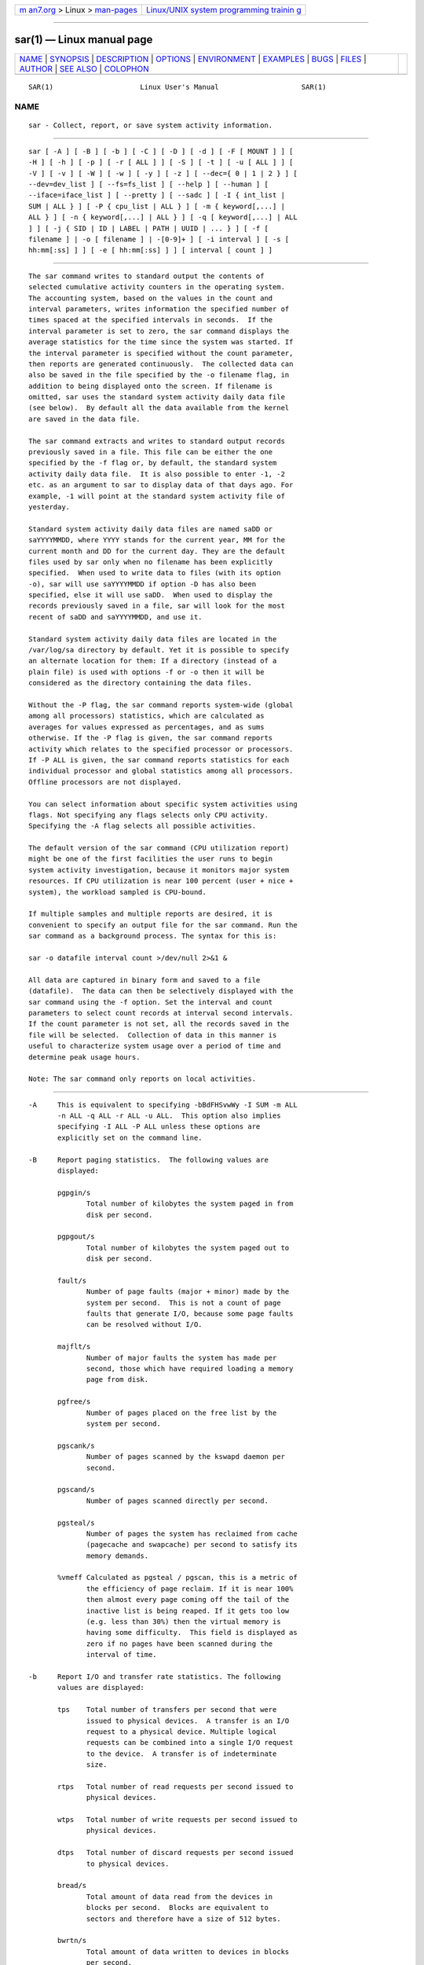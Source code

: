 .. container:: page-top

.. container:: nav-bar

   +----------------------------------+----------------------------------+
   | `m                               | `Linux/UNIX system programming   |
   | an7.org <../../../index.html>`__ | trainin                          |
   | > Linux >                        | g <http://man7.org/training/>`__ |
   | `man-pages <../index.html>`__    |                                  |
   +----------------------------------+----------------------------------+

--------------

sar(1) — Linux manual page
==========================

+-----------------------------------+-----------------------------------+
| `NAME <#NAME>`__ \|               |                                   |
| `SYNOPSIS <#SYNOPSIS>`__ \|       |                                   |
| `DESCRIPTION <#DESCRIPTION>`__ \| |                                   |
| `OPTIONS <#OPTIONS>`__ \|         |                                   |
| `ENVIRONMENT <#ENVIRONMENT>`__ \| |                                   |
| `EXAMPLES <#EXAMPLES>`__ \|       |                                   |
| `BUGS <#BUGS>`__ \|               |                                   |
| `FILES <#FILES>`__ \|             |                                   |
| `AUTHOR <#AUTHOR>`__ \|           |                                   |
| `SEE ALSO <#SEE_ALSO>`__ \|       |                                   |
| `COLOPHON <#COLOPHON>`__          |                                   |
+-----------------------------------+-----------------------------------+
| .. container:: man-search-box     |                                   |
+-----------------------------------+-----------------------------------+

::

   SAR(1)                     Linux User's Manual                    SAR(1)

NAME
-------------------------------------------------

::

          sar - Collect, report, or save system activity information.


---------------------------------------------------------

::

          sar [ -A ] [ -B ] [ -b ] [ -C ] [ -D ] [ -d ] [ -F [ MOUNT ] ] [
          -H ] [ -h ] [ -p ] [ -r [ ALL ] ] [ -S ] [ -t ] [ -u [ ALL ] ] [
          -V ] [ -v ] [ -W ] [ -w ] [ -y ] [ -z ] [ --dec={ 0 | 1 | 2 } ] [
          --dev=dev_list ] [ --fs=fs_list ] [ --help ] [ --human ] [
          --iface=iface_list ] [ --pretty ] [ --sadc ] [ -I { int_list |
          SUM | ALL } ] [ -P { cpu_list | ALL } ] [ -m { keyword[,...] |
          ALL } ] [ -n { keyword[,...] | ALL } ] [ -q [ keyword[,...] | ALL
          ] ] [ -j { SID | ID | LABEL | PATH | UUID | ... } ] [ -f [
          filename ] | -o [ filename ] | -[0-9]+ ] [ -i interval ] [ -s [
          hh:mm[:ss] ] ] [ -e [ hh:mm[:ss] ] ] [ interval [ count ] ]


---------------------------------------------------------------

::

          The sar command writes to standard output the contents of
          selected cumulative activity counters in the operating system.
          The accounting system, based on the values in the count and
          interval parameters, writes information the specified number of
          times spaced at the specified intervals in seconds.  If the
          interval parameter is set to zero, the sar command displays the
          average statistics for the time since the system was started. If
          the interval parameter is specified without the count parameter,
          then reports are generated continuously.  The collected data can
          also be saved in the file specified by the -o filename flag, in
          addition to being displayed onto the screen. If filename is
          omitted, sar uses the standard system activity daily data file
          (see below).  By default all the data available from the kernel
          are saved in the data file.

          The sar command extracts and writes to standard output records
          previously saved in a file. This file can be either the one
          specified by the -f flag or, by default, the standard system
          activity daily data file.  It is also possible to enter -1, -2
          etc. as an argument to sar to display data of that days ago. For
          example, -1 will point at the standard system activity file of
          yesterday.

          Standard system activity daily data files are named saDD or
          saYYYYMMDD, where YYYY stands for the current year, MM for the
          current month and DD for the current day. They are the default
          files used by sar only when no filename has been explicitly
          specified.  When used to write data to files (with its option
          -o), sar will use saYYYYMMDD if option -D has also been
          specified, else it will use saDD.  When used to display the
          records previously saved in a file, sar will look for the most
          recent of saDD and saYYYYMMDD, and use it.

          Standard system activity daily data files are located in the
          /var/log/sa directory by default. Yet it is possible to specify
          an alternate location for them: If a directory (instead of a
          plain file) is used with options -f or -o then it will be
          considered as the directory containing the data files.

          Without the -P flag, the sar command reports system-wide (global
          among all processors) statistics, which are calculated as
          averages for values expressed as percentages, and as sums
          otherwise. If the -P flag is given, the sar command reports
          activity which relates to the specified processor or processors.
          If -P ALL is given, the sar command reports statistics for each
          individual processor and global statistics among all processors.
          Offline processors are not displayed.

          You can select information about specific system activities using
          flags. Not specifying any flags selects only CPU activity.
          Specifying the -A flag selects all possible activities.

          The default version of the sar command (CPU utilization report)
          might be one of the first facilities the user runs to begin
          system activity investigation, because it monitors major system
          resources. If CPU utilization is near 100 percent (user + nice +
          system), the workload sampled is CPU-bound.

          If multiple samples and multiple reports are desired, it is
          convenient to specify an output file for the sar command. Run the
          sar command as a background process. The syntax for this is:

          sar -o datafile interval count >/dev/null 2>&1 &

          All data are captured in binary form and saved to a file
          (datafile).  The data can then be selectively displayed with the
          sar command using the -f option. Set the interval and count
          parameters to select count records at interval second intervals.
          If the count parameter is not set, all the records saved in the
          file will be selected.  Collection of data in this manner is
          useful to characterize system usage over a period of time and
          determine peak usage hours.

          Note: The sar command only reports on local activities.


-------------------------------------------------------

::

          -A     This is equivalent to specifying -bBdFHSvwWy -I SUM -m ALL
                 -n ALL -q ALL -r ALL -u ALL.  This option also implies
                 specifying -I ALL -P ALL unless these options are
                 explicitly set on the command line.

          -B     Report paging statistics.  The following values are
                 displayed:

                 pgpgin/s
                        Total number of kilobytes the system paged in from
                        disk per second.

                 pgpgout/s
                        Total number of kilobytes the system paged out to
                        disk per second.

                 fault/s
                        Number of page faults (major + minor) made by the
                        system per second.  This is not a count of page
                        faults that generate I/O, because some page faults
                        can be resolved without I/O.

                 majflt/s
                        Number of major faults the system has made per
                        second, those which have required loading a memory
                        page from disk.

                 pgfree/s
                        Number of pages placed on the free list by the
                        system per second.

                 pgscank/s
                        Number of pages scanned by the kswapd daemon per
                        second.

                 pgscand/s
                        Number of pages scanned directly per second.

                 pgsteal/s
                        Number of pages the system has reclaimed from cache
                        (pagecache and swapcache) per second to satisfy its
                        memory demands.

                 %vmeff Calculated as pgsteal / pgscan, this is a metric of
                        the efficiency of page reclaim. If it is near 100%
                        then almost every page coming off the tail of the
                        inactive list is being reaped. If it gets too low
                        (e.g. less than 30%) then the virtual memory is
                        having some difficulty.  This field is displayed as
                        zero if no pages have been scanned during the
                        interval of time.

          -b     Report I/O and transfer rate statistics. The following
                 values are displayed:

                 tps    Total number of transfers per second that were
                        issued to physical devices.  A transfer is an I/O
                        request to a physical device. Multiple logical
                        requests can be combined into a single I/O request
                        to the device.  A transfer is of indeterminate
                        size.

                 rtps   Total number of read requests per second issued to
                        physical devices.

                 wtps   Total number of write requests per second issued to
                        physical devices.

                 dtps   Total number of discard requests per second issued
                        to physical devices.

                 bread/s
                        Total amount of data read from the devices in
                        blocks per second.  Blocks are equivalent to
                        sectors and therefore have a size of 512 bytes.

                 bwrtn/s
                        Total amount of data written to devices in blocks
                        per second.

                 bdscd/s
                        Total amount of data discarded for devices in
                        blocks per second.

          -C     When reading data from a file, tell sar to display
                 comments that have been inserted by sadc.

          -D     Use saYYYYMMDD instead of saDD as the standard system
                 activity daily data file name. This option works only when
                 used in conjunction with option -o to save data to file.

          -d     Report activity for each block device.  When data are
                 displayed, the device name is displayed as it (should)
                 appear in /dev.  sar uses data in /sys to determine the
                 device name based on its major and minor numbers.  If this
                 name resolution fails, sar will use name mapping
                 controlled by /etc/sysconfig/sysstat.ioconf file.
                 Persistent device names can also be printed if option -j
                 is used (see below). Statistics for all devices are
                 displayed unless a restricted list is specified using
                 option --dev= (see corresponding option entry).  Note that
                 disk activity depends on sadc's options -S DISK and -S
                 XDISK to be collected. The following values are displayed:

                 tps    Total number of transfers per second that were
                        issued to physical devices.  A transfer is an I/O
                        request to a physical device. Multiple logical
                        requests can be combined into a single I/O request
                        to the device.  A transfer is of indeterminate
                        size.

                 rkB/s  Number of kilobytes read from the device per
                        second.

                 wkB/s  Number of kilobytes written to the device per
                        second.

                 dkB/s  Number of kilobytes discarded for the device per
                        second.

                 areq-sz
                        The average size (in kilobytes) of the I/O requests
                        that were issued to the device.
                        Note: In previous versions, this field was known as
                        avgrq-sz and was expressed in sectors.

                 aqu-sz The average queue length of the requests that were
                        issued to the device.
                        Note: In previous versions, this field was known as
                        avgqu-sz.

                 await  The average time (in milliseconds) for I/O requests
                        issued to the device to be served. This includes
                        the time spent by the requests in queue and the
                        time spent servicing them.

                 %util  Percentage of elapsed time during which I/O
                        requests were issued to the device (bandwidth
                        utilization for the device). Device saturation
                        occurs when this value is close to 100% for devices
                        serving requests serially. But for devices serving
                        requests in parallel, such as RAID arrays and
                        modern SSDs, this number does not reflect their
                        performance limits.

          --dec={ 0 | 1 | 2 }
                 Specify the number of decimal places to use (0 to 2,
                 default value is 2).

          --dev=dev_list
                 Specify the block devices for which statistics are to be
                 displayed by sar.  dev_list is a list of comma-separated
                 device names.

          -e [ hh:mm[:ss] ]
                 Set the ending time of the report. The default ending time
                 is 18:00:00. Hours must be given in 24-hour format.  This
                 option can be used when data are read from or written to a
                 file (options -f or -o).

          -F [ MOUNT ]
                 Display statistics for currently mounted filesystems.
                 Pseudo-filesystems are ignored. At the end of the report,
                 sar will display a summary of all those filesystems. Use
                 of the MOUNT parameter keyword indicates that mountpoint
                 will be reported instead of filesystem device. Statistics
                 for all filesystems are displayed unless a restricted list
                 is specified using option --fs= (see corresponding option
                 entry).  Note that filesystems statistics depend on sadc's
                 option -S XDISK to be collected.

                 The following values are displayed:

                 MBfsfree
                        Total amount of free space in megabytes (including
                        space available only to privileged user).

                 MBfsused
                        Total amount of space used in megabytes.

                 %fsused
                        Percentage of filesystem space used, as seen by a
                        privileged user.

                 %ufsused
                        Percentage of filesystem space used, as seen by an
                        unprivileged user.

                 Ifree  Total number of free file nodes in filesystem.

                 Iused  Total number of file nodes used in filesystem.

                 %Iused Percentage of file nodes used in filesystem.

          -f [ filename ]
                 Extract records from filename (created by the -o filename
                 flag). The default value of the filename parameter is the
                 current standard system activity daily data file. If
                 filename is a directory instead of a plain file then it is
                 considered as the directory where the standard system
                 activity daily data files are located. Option -f is
                 exclusive of option -o.

          --fs=fs_list
                 Specify the filesystems for which statistics are to be
                 displayed by sar.  fs_list is a list of comma-separated
                 filesystem names or mountpoints.

          -H     Report hugepages utilization statistics.  The following
                 values are displayed:

                 kbhugfree
                        Amount of hugepages memory in kilobytes that is not
                        yet allocated.

                 kbhugused
                        Amount of hugepages memory in kilobytes that has
                        been allocated.

                 %hugused
                        Percentage of total hugepages memory that has been
                        allocated.

                 kbhugrsvd
                        Amount of reserved hugepages memory in kilobytes.

                 kbhugsurp
                        Amount of surplus hugepages memory in kilobytes.

          -h     This option is equivalent to specifying --pretty --human.

          --help Display a short help message then exit.

          --human
                 Print sizes in human readable format (e.g. 1.0k, 1.2M,
                 etc.)  The units displayed with this option supersede any
                 other default units (e.g.  kilobytes, sectors...)
                 associated with the metrics.

          -I { int_list | SUM | ALL }
                 Report statistics for interrupts.  int_list is a list of
                 comma-separated values or range of values (e.g.,
                 0-16,35,400-). The SUM keyword indicates that the total
                 number of interrupts received per second is to be
                 displayed. The ALL keyword indicates that statistics from
                 all interrupts, including potential APIC interrupt
                 sources, are to be reported.  Note that interrupt
                 statistics depend on sadc's option -S INT to be collected.

          -i interval
                 Select data records at seconds as close as possible to the
                 number specified by the interval parameter.

          --iface=iface_list
                 Specify the network interfaces for which statistics are to
                 be displayed by sar.  iface_list is a list of comma-
                 separated interface names.

          -j { SID | ID | LABEL | PATH | UUID | ... }
                 Display persistent device names. Use this option in
                 conjunction with option -d. Keywords ID, LABEL, etc.
                 specify the type of the persistent name. These keywords
                 are not limited, only prerequisite is that directory with
                 required persistent names is present in /dev/disk.
                 Keyword SID tries to get a stable identifier to use as the
                 device name. A stable identifier won't change across
                 reboots for the same physical device. If it exists, this
                 identifier is normally the WWN (World Wide Name) of the
                 device, as read from the /dev/disk/by-id directory.

          -m { keyword[,...] | ALL }
                 Report power management statistics.  Note that these
                 statistics depend on sadc's option -S POWER to be
                 collected.

                 Possible keywords are CPU, FAN, FREQ, IN, TEMP and USB.

                 With the CPU keyword, statistics about CPU are reported.
                 The following value is displayed:

                 MHz    Instantaneous CPU clock frequency in MHz.

                 With the FAN keyword, statistics about fans speed are
                 reported.  The following values are displayed:

                 rpm    Fan speed expressed in revolutions per minute.

                 drpm   This field is calculated as the difference between
                        current fan speed (rpm) and its low limit
                        (fan_min).

                 DEVICE Sensor device name.

                 With the FREQ keyword, statistics about CPU clock
                 frequency are reported.  The following value is displayed:

                 wghMHz Weighted average CPU clock frequency in MHz.  Note
                        that the cpufreq-stats driver must be compiled in
                        the kernel for this option to work.

                 With the IN keyword, statistics about voltage inputs are
                 reported.  The following values are displayed:

                 inV    Voltage input expressed in Volts.

                 %in    Relative input value. A value of 100% means that
                        voltage input has reached its high limit (in_max)
                        whereas a value of 0% means that it has reached its
                        low limit (in_min).

                 DEVICE Sensor device name.

                 With the TEMP keyword, statistics about devices
                 temperature are reported.  The following values are
                 displayed:

                 degC   Device temperature expressed in degrees Celsius.

                 %temp  Relative device temperature. A value of 100% means
                        that temperature has reached its high limit
                        (temp_max).

                 DEVICE Sensor device name.

                 With the USB keyword, the sar command takes a snapshot of
                 all the USB devices currently plugged into the system. At
                 the end of the report, sar will display a summary of all
                 those USB devices.  The following values are displayed:

                 BUS    Root hub number of the USB device.

                 idvendor
                        Vendor ID number (assigned by USB organization).

                 idprod Product ID number (assigned by Manufacturer).

                 maxpower
                        Maximum power consumption of the device (expressed
                        in mA).

                 manufact
                        Manufacturer name.

                 product
                        Product name.

                 The ALL keyword is equivalent to specifying all the
                 keywords above and therefore all the power management
                 statistics are reported.

          -n { keyword[,...] | ALL }
                 Report network statistics.

                 Possible keywords are DEV, EDEV, FC, ICMP, EICMP, ICMP6,
                 EICMP6, IP, EIP, IP6, EIP6, NFS, NFSD, SOCK, SOCK6, SOFT,
                 TCP, ETCP, UDP and UDP6.

                 With the DEV keyword, statistics from the network devices
                 are reported.  Statistics for all network interfaces are
                 displayed unless a restricted list is specified using
                 option --iface= (see corresponding option entry).  The
                 following values are displayed:

                 IFACE  Name of the network interface for which statistics
                        are reported.

                 rxpck/s
                        Total number of packets received per second.

                 txpck/s
                        Total number of packets transmitted per second.

                 rxkB/s Total number of kilobytes received per second.

                 txkB/s Total number of kilobytes transmitted per second.

                 rxcmp/s
                        Number of compressed packets received per second
                        (for cslip etc.).

                 txcmp/s
                        Number of compressed packets transmitted per
                        second.

                 rxmcst/s
                        Number of multicast packets received per second.

                 %ifutil
                        Utilization percentage of the network interface.
                        For half-duplex interfaces, utilization is
                        calculated using the sum of rxkB/s and txkB/s as a
                        percentage of the interface speed. For full-duplex,
                        this is the greater of rxkB/S or txkB/s.

                 With the EDEV keyword, statistics on failures (errors)
                 from the network devices are reported.  Statistics for all
                 network interfaces are displayed unless a restricted list
                 is specified using option --iface= (see corresponding
                 option entry).  The following values are displayed:

                 IFACE  Name of the network interface for which statistics
                        are reported.

                 rxerr/s
                        Total number of bad packets received per second.

                 txerr/s
                        Total number of errors that happened per second
                        while transmitting packets.

                 coll/s Number of collisions that happened per second while
                        transmitting packets.

                 rxdrop/s
                        Number of received packets dropped per second
                        because of a lack of space in linux buffers.

                 txdrop/s
                        Number of transmitted packets dropped per second
                        because of a lack of space in linux buffers.

                 txcarr/s
                        Number of carrier-errors that happened per second
                        while transmitting packets.

                 rxfram/s
                        Number of frame alignment errors that happened per
                        second on received packets.

                 rxfifo/s
                        Number of FIFO overrun errors that happened per
                        second on received packets.

                 txfifo/s
                        Number of FIFO overrun errors that happened per
                        second on transmitted packets.

                 With the FC keyword, statistics about fibre channel
                 traffic are reported.  Note that fibre channel statistics
                 depend on sadc's option -S DISK to be collected.  The
                 following values are displayed:

                 FCHOST Name of the fibre channel host bus adapter (HBA)
                        interface for which statistics are reported.

                 fch_rxf/s
                        The total number of frames received per second.

                 fch_txf/s
                        The total number of frames transmitted per second.

                 fch_rxw/s
                        The total number of transmission words received per
                        second.

                 fch_txw/s
                        The total number of transmission words transmitted
                        per second.

                 With the ICMP keyword, statistics about ICMPv4 network
                 traffic are reported.  Note that ICMPv4 statistics depend
                 on sadc's option -S SNMP to be collected.  The following
                 values are displayed (formal SNMP names between square
                 brackets):

                 imsg/s The total number of ICMP messages which the entity
                        received per second [icmpInMsgs].  Note that this
                        counter includes all those counted by ierr/s.

                 omsg/s The total number of ICMP messages which this entity
                        attempted to send per second [icmpOutMsgs].  Note
                        that this counter includes all those counted by
                        oerr/s.

                 iech/s The number of ICMP Echo (request) messages received
                        per second [icmpInEchos].

                 iechr/s
                        The number of ICMP Echo Reply messages received per
                        second [icmpInEchoReps].

                 oech/s The number of ICMP Echo (request) messages sent per
                        second [icmpOutEchos].

                 oechr/s
                        The number of ICMP Echo Reply messages sent per
                        second [icmpOutEchoReps].

                 itm/s  The number of ICMP Timestamp (request) messages
                        received per second [icmpInTimestamps].

                 itmr/s The number of ICMP Timestamp Reply messages
                        received per second [icmpInTimestampReps].

                 otm/s  The number of ICMP Timestamp (request) messages
                        sent per second [icmpOutTimestamps].

                 otmr/s The number of ICMP Timestamp Reply messages sent
                        per second [icmpOutTimestampReps].

                 iadrmk/s
                        The number of ICMP Address Mask Request messages
                        received per second [icmpInAddrMasks].

                 iadrmkr/s
                        The number of ICMP Address Mask Reply messages
                        received per second [icmpInAddrMaskReps].

                 oadrmk/s
                        The number of ICMP Address Mask Request messages
                        sent per second [icmpOutAddrMasks].

                 oadrmkr/s
                        The number of ICMP Address Mask Reply messages sent
                        per second [icmpOutAddrMaskReps].

                 With the EICMP keyword, statistics about ICMPv4 error
                 messages are reported.  Note that ICMPv4 statistics depend
                 on sadc's option -S SNMP to be collected.  The following
                 values are displayed (formal SNMP names between square
                 brackets):

                 ierr/s The number of ICMP messages per second which the
                        entity received but determined as having ICMP-
                        specific errors (bad ICMP checksums, bad length,
                        etc.) [icmpInErrors].

                 oerr/s The number of ICMP messages per second which this
                        entity did not send due to problems discovered
                        within ICMP such as a lack of buffers
                        [icmpOutErrors].

                 idstunr/s
                        The number of ICMP Destination Unreachable messages
                        received per second [icmpInDestUnreachs].

                 odstunr/s
                        The number of ICMP Destination Unreachable messages
                        sent per second [icmpOutDestUnreachs].

                 itmex/s
                        The number of ICMP Time Exceeded messages received
                        per second [icmpInTimeExcds].

                 otmex/s
                        The number of ICMP Time Exceeded messages sent per
                        second [icmpOutTimeExcds].

                 iparmpb/s
                        The number of ICMP Parameter Problem messages
                        received per second [icmpInParmProbs].

                 oparmpb/s
                        The number of ICMP Parameter Problem messages sent
                        per second [icmpOutParmProbs].

                 isrcq/s
                        The number of ICMP Source Quench messages received
                        per second [icmpInSrcQuenchs].

                 osrcq/s
                        The number of ICMP Source Quench messages sent per
                        second [icmpOutSrcQuenchs].

                 iredir/s
                        The number of ICMP Redirect messages received per
                        second [icmpInRedirects].

                 oredir/s
                        The number of ICMP Redirect messages sent per
                        second [icmpOutRedirects].

                 With the ICMP6 keyword, statistics about ICMPv6 network
                 traffic are reported.  Note that ICMPv6 statistics depend
                 on sadc's option -S IPV6 to be collected.  The following
                 values are displayed (formal SNMP names between square
                 brackets):

                 imsg6/s
                        The total number of ICMP messages received by the
                        interface per second which includes all those
                        counted by ierr6/s [ipv6IfIcmpInMsgs].

                 omsg6/s
                        The total number of ICMP messages which this
                        interface attempted to send per second
                        [ipv6IfIcmpOutMsgs].

                 iech6/s
                        The number of ICMP Echo (request) messages received
                        by the interface per second [ipv6IfIcmpInEchos].

                 iechr6/s
                        The number of ICMP Echo Reply messages received by
                        the interface per second [ipv6IfIcmpInEchoReplies].

                 oechr6/s
                        The number of ICMP Echo Reply messages sent by the
                        interface per second [ipv6IfIcmpOutEchoReplies].

                 igmbq6/s
                        The number of ICMPv6 Group Membership Query
                        messages received by the interface per second
                        [ipv6IfIcmpInGroupMembQueries].

                 igmbr6/s
                        The number of ICMPv6 Group Membership Response
                        messages received by the interface per second
                        [ipv6IfIcmpInGroupMembResponses].

                 ogmbr6/s
                        The number of ICMPv6 Group Membership Response
                        messages sent per second
                        [ipv6IfIcmpOutGroupMembResponses].

                 igmbrd6/s
                        The number of ICMPv6 Group Membership Reduction
                        messages received by the interface per second
                        [ipv6IfIcmpInGroupMembReductions].

                 ogmbrd6/s
                        The number of ICMPv6 Group Membership Reduction
                        messages sent per second
                        [ipv6IfIcmpOutGroupMembReductions].

                 irtsol6/s
                        The number of ICMP Router Solicit messages received
                        by the interface per second
                        [ipv6IfIcmpInRouterSolicits].

                 ortsol6/s
                        The number of ICMP Router Solicitation messages
                        sent by the interface per second
                        [ipv6IfIcmpOutRouterSolicits].

                 irtad6/s
                        The number of ICMP Router Advertisement messages
                        received by the interface per second
                        [ipv6IfIcmpInRouterAdvertisements].

                 inbsol6/s
                        The number of ICMP Neighbor Solicit messages
                        received by the interface per second
                        [ipv6IfIcmpInNeighborSolicits].

                 onbsol6/s
                        The number of ICMP Neighbor Solicitation messages
                        sent by the interface per second
                        [ipv6IfIcmpOutNeighborSolicits].

                 inbad6/s
                        The number of ICMP Neighbor Advertisement messages
                        received by the interface per second
                        [ipv6IfIcmpInNeighborAdvertisements].

                 onbad6/s
                        The number of ICMP Neighbor Advertisement messages
                        sent by the interface per second
                        [ipv6IfIcmpOutNeighborAdvertisements].

                 With the EICMP6 keyword, statistics about ICMPv6 error
                 messages are reported.  Note that ICMPv6 statistics depend
                 on sadc's option -S IPV6 to be collected.  The following
                 values are displayed (formal SNMP names between square
                 brackets):

                 ierr6/s
                        The number of ICMP messages per second which the
                        interface received but determined as having ICMP-
                        specific errors (bad ICMP checksums, bad length,
                        etc.)  [ipv6IfIcmpInErrors]

                 idtunr6/s
                        The number of ICMP Destination Unreachable messages
                        received by the interface per second
                        [ipv6IfIcmpInDestUnreachs].

                 odtunr6/s
                        The number of ICMP Destination Unreachable messages
                        sent by the interface per second
                        [ipv6IfIcmpOutDestUnreachs].

                 itmex6/s
                        The number of ICMP Time Exceeded messages received
                        by the interface per second
                        [ipv6IfIcmpInTimeExcds].

                 otmex6/s
                        The number of ICMP Time Exceeded messages sent by
                        the interface per second [ipv6IfIcmpOutTimeExcds].

                 iprmpb6/s
                        The number of ICMP Parameter Problem messages
                        received by the interface per second
                        [ipv6IfIcmpInParmProblems].

                 oprmpb6/s
                        The number of ICMP Parameter Problem messages sent
                        by the interface per second
                        [ipv6IfIcmpOutParmProblems].

                 iredir6/s
                        The number of Redirect messages received by the
                        interface per second [ipv6IfIcmpInRedirects].

                 oredir6/s
                        The number of Redirect messages sent by the
                        interface by second [ipv6IfIcmpOutRedirects].

                 ipck2b6/s
                        The number of ICMP Packet Too Big messages received
                        by the interface per second
                        [ipv6IfIcmpInPktTooBigs].

                 opck2b6/s
                        The number of ICMP Packet Too Big messages sent by
                        the interface per second [ipv6IfIcmpOutPktTooBigs].

                 With the IP keyword, statistics about IPv4 network traffic
                 are reported.  Note that IPv4 statistics depend on sadc's
                 option -S SNMP to be collected.  The following values are
                 displayed (formal SNMP names between square brackets):

                 irec/s The total number of input datagrams received from
                        interfaces per second, including those received in
                        error [ipInReceives].

                 fwddgm/s
                        The number of input datagrams per second, for which
                        this entity was not their final IP destination, as
                        a result of which an attempt was made to find a
                        route to forward them to that final destination
                        [ipForwDatagrams].

                 idel/s The total number of input datagrams successfully
                        delivered per second to IP user-protocols
                        (including ICMP) [ipInDelivers].

                 orq/s  The total number of IP datagrams which local IP
                        user-protocols (including ICMP) supplied per second
                        to IP in requests for transmission [ipOutRequests].
                        Note that this counter does not include any
                        datagrams counted in fwddgm/s.

                 asmrq/s
                        The number of IP fragments received per second
                        which needed to be reassembled at this entity
                        [ipReasmReqds].

                 asmok/s
                        The number of IP datagrams successfully re-
                        assembled per second [ipReasmOKs].

                 fragok/s
                        The number of IP datagrams that have been
                        successfully fragmented at this entity per second
                        [ipFragOKs].

                 fragcrt/s
                        The number of IP datagram fragments that have been
                        generated per second as a result of fragmentation
                        at this entity [ipFragCreates].

                 With the EIP keyword, statistics about IPv4 network errors
                 are reported.  Note that IPv4 statistics depend on sadc's
                 option -S SNMP to be collected.  The following values are
                 displayed (formal SNMP names between square brackets):

                 ihdrerr/s
                        The number of input datagrams discarded per second
                        due to errors in their IP headers, including bad
                        checksums, version number mismatch, other format
                        errors, time-to-live exceeded, errors discovered in
                        processing their IP options, etc. [ipInHdrErrors]

                 iadrerr/s
                        The number of input datagrams discarded per second
                        because the IP address in their IP header's
                        destination field was not a valid address to be
                        received at this entity. This count includes
                        invalid addresses (e.g., 0.0.0.0) and addresses of
                        unsupported Classes (e.g., Class E). For entities
                        which are not IP routers and therefore do not
                        forward datagrams, this counter includes datagrams
                        discarded because the destination address was not a
                        local address [ipInAddrErrors].

                 iukwnpr/s
                        The number of locally-addressed datagrams received
                        successfully but discarded per second because of an
                        unknown or unsupported protocol
                        [ipInUnknownProtos].

                 idisc/s
                        The number of input IP datagrams per second for
                        which no problems were encountered to prevent their
                        continued processing, but which were discarded
                        (e.g., for lack of buffer space) [ipInDiscards].
                        Note that this counter does not include any
                        datagrams discarded while awaiting re-assembly.

                 odisc/s
                        The number of output IP datagrams per second for
                        which no problem was encountered to prevent their
                        transmission to their destination, but which were
                        discarded (e.g., for lack of buffer space)
                        [ipOutDiscards].  Note that this counter would
                        include datagrams counted in fwddgm/s if any such
                        packets met this (discretionary) discard criterion.

                 onort/s
                        The number of IP datagrams discarded per second
                        because no route could be found to transmit them to
                        their destination [ipOutNoRoutes].  Note that this
                        counter includes any packets counted in fwddgm/s
                        which meet this 'no-route' criterion.  Note that
                        this includes any datagrams which a host cannot
                        route because all of its default routers are down.

                 asmf/s The number of failures detected per second by the
                        IP re-assembly algorithm (for whatever reason:
                        timed out, errors, etc) [ipReasmFails].  Note that
                        this is not necessarily a count of discarded IP
                        fragments since some algorithms can lose track of
                        the number of fragments by combining them as they
                        are received.

                 fragf/s
                        The number of IP datagrams that have been discarded
                        per second because they needed to be fragmented at
                        this entity but could not be, e.g., because their
                        Don't Fragment flag was set [ipFragFails].

                 With the IP6 keyword, statistics about IPv6 network
                 traffic are reported.  Note that IPv6 statistics depend on
                 sadc's option -S IPV6 to be collected.  The following
                 values are displayed (formal SNMP names between square
                 brackets):

                 irec6/s
                        The total number of input datagrams received from
                        interfaces per second, including those received in
                        error [ipv6IfStatsInReceives].

                 fwddgm6/s
                        The number of output datagrams per second which
                        this entity received and forwarded to their final
                        destinations [ipv6IfStatsOutForwDatagrams].

                 idel6/s
                        The total number of datagrams successfully
                        delivered per second to IPv6 user-protocols
                        (including ICMP) [ipv6IfStatsInDelivers].

                 orq6/s The total number of IPv6 datagrams which local IPv6
                        user-protocols (including ICMP) supplied per second
                        to IPv6 in requests for transmission
                        [ipv6IfStatsOutRequests].  Note that this counter
                        does not include any datagrams counted in
                        fwddgm6/s.

                 asmrq6/s
                        The number of IPv6 fragments received per second
                        which needed to be reassembled at this interface
                        [ipv6IfStatsReasmReqds].

                 asmok6/s
                        The number of IPv6 datagrams successfully
                        reassembled per second [ipv6IfStatsReasmOKs].

                 imcpck6/s
                        The number of multicast packets received per second
                        by the interface [ipv6IfStatsInMcastPkts].

                 omcpck6/s
                        The number of multicast packets transmitted per
                        second by the interface [ipv6IfStatsOutMcastPkts].

                 fragok6/s
                        The number of IPv6 datagrams that have been
                        successfully fragmented at this output interface
                        per second [ipv6IfStatsOutFragOKs].

                 fragcr6/s
                        The number of output datagram fragments that have
                        been generated per second as a result of
                        fragmentation at this output interface
                        [ipv6IfStatsOutFragCreates].

                 With the EIP6 keyword, statistics about IPv6 network
                 errors are reported.  Note that IPv6 statistics depend on
                 sadc's option -S IPV6 to be collected.  The following
                 values are displayed (formal SNMP names between square
                 brackets):

                 ihdrer6/s
                        The number of input datagrams discarded per second
                        due to errors in their IPv6 headers, including
                        version number mismatch, other format errors, hop
                        count exceeded, errors discovered in processing
                        their IPv6 options, etc. [ipv6IfStatsInHdrErrors]

                 iadrer6/s
                        The number of input datagrams discarded per second
                        because the IPv6 address in their IPv6 header's
                        destination field was not a valid address to be
                        received at this entity. This count includes
                        invalid addresses (e.g., ::0) and unsupported
                        addresses (e.g., addresses with unallocated
                        prefixes). For entities which are not IPv6 routers
                        and therefore do not forward datagrams, this
                        counter includes datagrams discarded because the
                        destination address was not a local address
                        [ipv6IfStatsInAddrErrors].

                 iukwnp6/s
                        The number of locally-addressed datagrams received
                        successfully but discarded per second because of an
                        unknown or unsupported protocol
                        [ipv6IfStatsInUnknownProtos].

                 i2big6/s
                        The number of input datagrams that could not be
                        forwarded per second because their size exceeded
                        the link MTU of outgoing interface
                        [ipv6IfStatsInTooBigErrors].

                 idisc6/s
                        The number of input IPv6 datagrams per second for
                        which no problems were encountered to prevent their
                        continued processing, but which were discarded
                        (e.g., for lack of buffer space)
                        [ipv6IfStatsInDiscards]. Note that this counter
                        does not include any datagrams discarded while
                        awaiting re-assembly.

                 odisc6/s
                        The number of output IPv6 datagrams per second for
                        which no problem was encountered to prevent their
                        transmission to their destination, but which were
                        discarded (e.g., for lack of buffer space)
                        [ipv6IfStatsOutDiscards]. Note that this counter
                        would include datagrams counted in fwddgm6/s if any
                        such packets met this (discretionary) discard
                        criterion.

                 inort6/s
                        The number of input datagrams discarded per second
                        because no route could be found to transmit them to
                        their destination [ipv6IfStatsInNoRoutes].

                 onort6/s
                        The number of locally generated IP datagrams
                        discarded per second because no route could be
                        found to transmit them to their destination
                        [unknown formal SNMP name].

                 asmf6/s
                        The number of failures detected per second by the
                        IPv6 re-assembly algorithm (for whatever reason:
                        timed out, errors, etc.) [ipv6IfStatsReasmFails].
                        Note that this is not necessarily a count of
                        discarded IPv6 fragments since some algorithms can
                        lose track of the number of fragments by combining
                        them as they are received.

                 fragf6/s
                        The number of IPv6 datagrams that have been
                        discarded per second because they needed to be
                        fragmented at this output interface but could not
                        be [ipv6IfStatsOutFragFails].

                 itrpck6/s
                        The number of input datagrams discarded per second
                        because datagram frame didn't carry enough data
                        [ipv6IfStatsInTruncatedPkts].

                 With the NFS keyword, statistics about NFS client activity
                 are reported.  The following values are displayed:

                 call/s Number of RPC requests made per second.

                 retrans/s
                        Number of RPC requests per second, those which
                        needed to be retransmitted (for example because of
                        a server timeout).

                 read/s Number of 'read' RPC calls made per second.

                 write/s
                        Number of 'write' RPC calls made per second.

                 access/s
                        Number of 'access' RPC calls made per second.

                 getatt/s
                        Number of 'getattr' RPC calls made per second.

                 With the NFSD keyword, statistics about NFS server
                 activity are reported.  The following values are
                 displayed:

                 scall/s
                        Number of RPC requests received per second.

                 badcall/s
                        Number of bad RPC requests received per second,
                        those whose processing generated an error.

                 packet/s
                        Number of network packets received per second.

                 udp/s  Number of UDP packets received per second.

                 tcp/s  Number of TCP packets received per second.

                 hit/s  Number of reply cache hits per second.

                 miss/s Number of reply cache misses per second.

                 sread/s
                        Number of 'read' RPC calls received per second.

                 swrite/s
                        Number of 'write' RPC calls received per second.

                 saccess/s
                        Number of 'access' RPC calls received per second.

                 sgetatt/s
                        Number of 'getattr' RPC calls received per second.

                 With the SOCK keyword, statistics on sockets in use are
                 reported (IPv4).  The following values are displayed:

                 totsck Total number of sockets used by the system.

                 tcpsck Number of TCP sockets currently in use.

                 udpsck Number of UDP sockets currently in use.

                 rawsck Number of RAW sockets currently in use.

                 ip-frag
                        Number of IP fragments currently in queue.

                 tcp-tw Number of TCP sockets in TIME_WAIT state.

                 With the SOCK6 keyword, statistics on sockets in use are
                 reported (IPv6).  Note that IPv6 statistics depend on
                 sadc's option -S IPV6 to be collected.  The following
                 values are displayed:

                 tcp6sck
                        Number of TCPv6 sockets currently in use.

                 udp6sck
                        Number of UDPv6 sockets currently in use.

                 raw6sck
                        Number of RAWv6 sockets currently in use.

                 ip6-frag
                        Number of IPv6 fragments currently in use.

                 With the SOFT keyword, statistics about software-based
                 network processing are reported.  The following values are
                 displayed:

                 total/s
                        The total number of network frames processed per
                        second.

                 dropd/s
                        The total number of network frames dropped per
                        second because there was no room on the processing
                        queue.

                 squeezd/s
                        The number of times the softirq handler function
                        terminated per second because its budget was
                        consumed or the time limit was reached, but more
                        work could have been done.

                 rx_rps/s
                        The number of times the CPU has been woken up per
                        second to process packets via an inter-processor
                        interrupt.

                 flw_lim/s
                        The number of times the flow limit has been reached
                        per second.  Flow limiting is an optional RPS
                        feature that can be used to limit the number of
                        packets queued to the backlog for each flow to a
                        certain amount.  This can help ensure that smaller
                        flows are processed even though much larger flows
                        are pushing packets in.

                 With the TCP keyword, statistics about TCPv4 network
                 traffic are reported.  Note that TCPv4 statistics depend
                 on sadc's option -S SNMP to be collected.  The following
                 values are displayed (formal SNMP names between square
                 brackets):

                 active/s
                        The number of times TCP connections have made a
                        direct transition to the SYN-SENT state from the
                        CLOSED state per second [tcpActiveOpens].

                 passive/s
                        The number of times TCP connections have made a
                        direct transition to the SYN-RCVD state from the
                        LISTEN state per second [tcpPassiveOpens].

                 iseg/s The total number of segments received per second,
                        including those received in error [tcpInSegs].
                        This count includes segments received on currently
                        established connections.

                 oseg/s The total number of segments sent per second,
                        including those on current connections but
                        excluding those containing only retransmitted
                        octets [tcpOutSegs].

                 With the ETCP keyword, statistics about TCPv4 network
                 errors are reported.  Note that TCPv4 statistics depend on
                 sadc's option -S SNMP to be collected.  The following
                 values are displayed (formal SNMP names between square
                 brackets):

                 atmptf/s
                        The number of times per second TCP connections have
                        made a direct transition to the CLOSED state from
                        either the SYN-SENT state or the SYN-RCVD state,
                        plus the number of times per second TCP connections
                        have made a direct transition to the LISTEN state
                        from the SYN-RCVD state [tcpAttemptFails].

                 estres/s
                        The number of times per second TCP connections have
                        made a direct transition to the CLOSED state from
                        either the ESTABLISHED state or the CLOSE-WAIT
                        state [tcpEstabResets].

                 retrans/s
                        The total number of segments retransmitted per
                        second - that is, the number of TCP segments
                        transmitted containing one or more previously
                        transmitted octets [tcpRetransSegs].

                 isegerr/s
                        The total number of segments received in error
                        (e.g., bad TCP checksums) per second [tcpInErrs].

                 orsts/s
                        The number of TCP segments sent per second
                        containing the RST flag [tcpOutRsts].

                 With the UDP keyword, statistics about UDPv4 network
                 traffic are reported.  Note that UDPv4 statistics depend
                 on sadc's option -S SNMP to be collected.  The following
                 values are displayed (formal SNMP names between square
                 brackets):

                 idgm/s The total number of UDP datagrams delivered per
                        second to UDP users [udpInDatagrams].

                 odgm/s The total number of UDP datagrams sent per second
                        from this entity [udpOutDatagrams].

                 noport/s
                        The total number of received UDP datagrams per
                        second for which there was no application at the
                        destination port [udpNoPorts].

                 idgmerr/s
                        The number of received UDP datagrams per second
                        that could not be delivered for reasons other than
                        the lack of an application at the destination port
                        [udpInErrors].

                 With the UDP6 keyword, statistics about UDPv6 network
                 traffic are reported.  Note that UDPv6 statistics depend
                 on sadc's option -S IPV6 to be collected.  The following
                 values are displayed (formal SNMP names between square
                 brackets):

                 idgm6/s
                        The total number of UDP datagrams delivered per
                        second to UDP users [udpInDatagrams].

                 odgm6/s
                        The total number of UDP datagrams sent per second
                        from this entity [udpOutDatagrams].

                 noport6/s
                        The total number of received UDP datagrams per
                        second for which there was no application at the
                        destination port [udpNoPorts].

                 idgmer6/s
                        The number of received UDP datagrams per second
                        that could not be delivered for reasons other than
                        the lack of an application at the destination port
                        [udpInErrors].

                 The ALL keyword is equivalent to specifying all the
                 keywords above and therefore all the network activities
                 are reported.

          -o [ filename ]
                 Save the readings in the file in binary form. Each reading
                 is in a separate record. The default value of the filename
                 parameter is the current standard system activity daily
                 data file. If filename is a directory instead of a plain
                 file then it is considered as the directory where the
                 standard system activity daily data files are located.
                 Option -o is exclusive of option -f.  All the data
                 available from the kernel are saved in the file (in fact,
                 sar calls its data collector sadc with the option -S ALL.
                 See sadc(8) manual page).

          -P { cpu_list | ALL }
                 Report per-processor statistics for the specified
                 processor or processors.  cpu_list is a list of comma-
                 separated values or range of values (e.g., 0,2,4-7,12-).
                 Note that processor 0 is the first processor, and
                 processor all is the global average among all processors.
                 Specifying the ALL keyword reports statistics for each
                 individual processor, and globally for all processors.
                 Offline processors are not displayed.

          -p, --pretty
                 Make reports easier to read by a human.  This option may
                 be especially useful when displaying e.g., network
                 interfaces or block devices statistics.

          -q [ keyword[,...] | ALL ]
                 Report system load and pressure-stall statistics.

                 Possible keywords are CPU, IO, LOAD, MEM and PSI".

                 With the CPU keyword, CPU pressure statistics are
                 reported.  The following values are displayed:

                 %scpu-10
                        Percentage of the time that at least some runnable
                        tasks were delayed because the CPU was unavailable
                        to them, over the last 10 second window.

                 %scpu-60
                        Percentage of the time that at least some runnable
                        tasks were delayed because the CPU was unavailable
                        to them, over the last 60 second window.

                 %scpu-300
                        Percentage of the time that at least some runnable
                        tasks were delayed because the CPU was unavailable
                        to them, over the last 300 second window.

                 %scpu  Percentage of the time that at least some runnable
                        tasks were delayed because the CPU was unavailable
                        to them, over the last time interval.

                 With the IO keyword, I/O pressure statistics are reported.
                 The following values are displayed:

                 %sio-10
                        Percentage of the time that at least some tasks
                        lost waiting for I/O, over the last 10 second
                        window.

                 %sio-60
                        Percentage of the time that at least some tasks
                        lost waiting for I/O, over the last 60 second
                        window.

                 %sio-300
                        Percentage of the time that at least some tasks
                        lost waiting for I/O, over the last 300 second
                        window.

                 %sio   Percentage of the time that at least some tasks
                        lost waiting for I/O, over the last time interval.

                 %fio-10
                        Percentage of the time during which all non-idle
                        tasks were stalled waiting for I/O, over the last
                        10 second window.

                 %fio-60
                        Percentage of the time during which all non-idle
                        tasks were stalled waiting for I/O, over the last
                        60 second window.

                 %fio-300
                        Percentage of the time during which all non-idle
                        tasks were stalled waiting for I/O, over the last
                        300 second window.

                 %fio   Percentage of the time during which all non-idle
                        tasks were stalled waiting for I/O, over the last
                        time interval.

                 With the LOAD keyword, queue length and load averages
                 statistics are reported.  The following values are
                 displayed:

                 runq-sz
                        Run queue length (number of tasks running or
                        waiting for run time).

                 plist-sz
                        Number of tasks in the task list.

                 ldavg-1
                        System load average for the last minute.  The load
                        average is calculated as the average number of
                        runnable or running tasks (R state), and the number
                        of tasks in uninterruptible sleep (D state) over
                        the specified interval.

                 ldavg-5
                        System load average for the past 5 minutes.

                 ldavg-15
                        System load average for the past 15 minutes.

                 blocked
                        Number of tasks currently blocked, waiting for I/O
                        to complete.

                 With the MEM keyword, memory pressure statistics are
                 reported.  The following values are displayed:

                 %smem-10
                        Percentage of the time during which at least some
                        tasks were waiting for memory resources, over the
                        last 10 second window.

                 %smem-60
                        Percentage of the time during which at least some
                        tasks were waiting for memory resources, over the
                        last 60 second window.

                 %smem-300
                        Percentage of the time during which at least some
                        tasks were waiting for memory resources, over the
                        last 300 second window.

                 %smem  Percentage of the time during which at least some
                        tasks were waiting for memory resources, over the
                        last time interval.

                 %fmem-10
                        Percentage of the time during which all non-idle
                        tasks were stalled waiting for memory resources,
                        over the last 10 second window.

                 %fmem-60
                        Percentage of the time during which all non-idle
                        tasks were stalled waiting for memory resources,
                        over the last 60 second window.

                 %fmem-300
                        Percentage of the time during which all non-idle
                        tasks were stalled waiting for memory resources,
                        over the last 300 second window.

                 %fmem  Percentage of the time during which all non-idle
                        tasks were stalled waiting for memory resources,
                        over the last time interval.

                 The PSI keyword is equivalent to specifying CPU, IO and
                 MEM keywords together and therefore all the pressure-stall
                 statistics are reported.

                 The ALL keyword is equivalent to specifying all the
                 keywords above and therefore all the statistics are
                 reported.

          -r [ ALL ]
                 Report memory utilization statistics. The ALL keyword
                 indicates that all the memory fields should be displayed.
                 The following values may be displayed:

                 kbmemfree
                        Amount of free memory available in kilobytes.

                 kbavail
                        Estimate of how much memory in kilobytes is
                        available for starting new applications, without
                        swapping.  The estimate takes into account that the
                        system needs some page cache to function well, and
                        that not all reclaimable slab will be reclaimable,
                        due to items being in use. The impact of those
                        factors will vary from system to system.

                 kbmemused
                        Amount of used memory in kilobytes (calculated as
                        total installed memory - kbmemfree - kbbuffers -
                        kbcached - kbslab).

                 %memused
                        Percentage of used memory.

                 kbbuffers
                        Amount of memory used as buffers by the kernel in
                        kilobytes.

                 kbcached
                        Amount of memory used to cache data by the kernel
                        in kilobytes.

                 kbcommit
                        Amount of memory in kilobytes needed for current
                        workload.  This is an estimate of how much RAM/swap
                        is needed to guarantee that there never is out of
                        memory.

                 %commit
                        Percentage of memory needed for current workload in
                        relation to the total amount of memory (RAM+swap).
                        This number may be greater than 100% because the
                        kernel usually overcommits memory.

                 kbactive
                        Amount of active memory in kilobytes (memory that
                        has been used more recently and usually not
                        reclaimed unless absolutely necessary).

                 kbinact
                        Amount of inactive memory in kilobytes (memory
                        which has been less recently used. It is more
                        eligible to be reclaimed for other purposes).

                 kbdirty
                        Amount of memory in kilobytes waiting to get
                        written back to the disk.

                 kbanonpg
                        Amount of non-file backed pages in kilobytes mapped
                        into userspace page tables.

                 kbslab Amount of memory in kilobytes used by the kernel to
                        cache data structures for its own use.

                 kbkstack
                        Amount of memory in kilobytes used for kernel stack
                        space.

                 kbpgtbl
                        Amount of memory in kilobytes dedicated to the
                        lowest level of page tables.

                 kbvmused
                        Amount of memory in kilobytes of used virtual
                        address space.

          -S     Report swap space utilization statistics.  The following
                 values are displayed:

                 kbswpfree
                        Amount of free swap space in kilobytes.

                 kbswpused
                        Amount of used swap space in kilobytes.

                 %swpused
                        Percentage of used swap space.

                 kbswpcad
                        Amount of cached swap memory in kilobytes.  This is
                        memory that once was swapped out, is swapped back
                        in but still also is in the swap area (if memory is
                        needed it doesn't need to be swapped out again
                        because it is already in the swap area. This saves
                        I/O).

                 %swpcad
                        Percentage of cached swap memory in relation to the
                        amount of used swap space.

          -s [ hh:mm[:ss] ]
                 Set the starting time of the data, causing the sar command
                 to extract records time-tagged at, or following, the time
                 specified. The default starting time is 08:00:00.  Hours
                 must be given in 24-hour format. This option can be used
                 only when data are read from a file (option -f).

          --sadc Indicate which data collector is called by sar.  If the
                 data collector is sought in PATH then enter "which sadc"
                 to know where it is located.

          -t     When reading data from a daily data file, indicate that
                 sar should display the timestamps in the original local
                 time of the data file creator. Without this option, the
                 sar command displays the timestamps in the user's locale
                 time.

          -u [ ALL ]
                 Report CPU utilization. The ALL keyword indicates that all
                 the CPU fields should be displayed.  The report may show
                 the following fields:

                 %user  Percentage of CPU utilization that occurred while
                        executing at the user level (application). Note
                        that this field includes time spent running virtual
                        processors.

                 %usr   Percentage of CPU utilization that occurred while
                        executing at the user level (application). Note
                        that this field does NOT include time spent running
                        virtual processors.

                 %nice  Percentage of CPU utilization that occurred while
                        executing at the user level with nice priority.

                 %system
                        Percentage of CPU utilization that occurred while
                        executing at the system level (kernel). Note that
                        this field includes time spent servicing hardware
                        and software interrupts.

                 %sys   Percentage of CPU utilization that occurred while
                        executing at the system level (kernel). Note that
                        this field does NOT include time spent servicing
                        hardware or software interrupts.

                 %iowait
                        Percentage of time that the CPU or CPUs were idle
                        during which the system had an outstanding disk I/O
                        request.

                 %steal Percentage of time spent in involuntary wait by the
                        virtual CPU or CPUs while the hypervisor was
                        servicing another virtual processor.

                 %irq   Percentage of time spent by the CPU or CPUs to
                        service hardware interrupts.

                 %soft  Percentage of time spent by the CPU or CPUs to
                        service software interrupts.

                 %guest Percentage of time spent by the CPU or CPUs to run
                        a virtual processor.

                 %gnice Percentage of time spent by the CPU or CPUs to run
                        a niced guest.

                 %idle  Percentage of time that the CPU or CPUs were idle
                        and the system did not have an outstanding disk I/O
                        request.

          -V     Print version number then exit.

          -v     Report status of inode, file and other kernel tables.  The
                 following values are displayed:

                 dentunusd
                        Number of unused cache entries in the directory
                        cache.

                 file-nr
                        Number of file handles used by the system.

                 inode-nr
                        Number of inode handlers used by the system.

                 pty-nr Number of pseudo-terminals used by the system.

          -W     Report swapping statistics. The following values are
                 displayed:

                 pswpin/s
                        Total number of swap pages the system brought in
                        per second.

                 pswpout/s
                        Total number of swap pages the system brought out
                        per second.

          -w     Report task creation and system switching activity.  The
                 following values are displayed:

                 proc/s Total number of tasks created per second.

                 cswch/s
                        Total number of context switches per second.

          -y     Report TTY devices activity. The following values are
                 displayed:

                 rcvin/s
                        Number of receive interrupts per second for current
                        serial line.  Serial line number is given in the
                        TTY column.

                 xmtin/s
                        Number of transmit interrupts per second for
                        current serial line.

                 framerr/s
                        Number of frame errors per second for current
                        serial line.

                 prtyerr/s
                        Number of parity errors per second for current
                        serial line.

                 brk/s  Number of breaks per second for current serial
                        line.

                 ovrun/s
                        Number of overrun errors per second for current
                        serial line.

          -z     Tell sar to omit output for any devices for which there
                 was no activity during the sample period.


---------------------------------------------------------------

::

          The sar command takes into account the following environment
          variables:

          S_COLORS
                 By default statistics are displayed in color when the
                 output is connected to a terminal.  Use this variable to
                 change the settings. Possible values for this variable are
                 never, always or auto (the latter is equivalent to the
                 default settings).
                 Please note that the color (being red, yellow, or some
                 other color) used to display a value is not indicative of
                 any kind of issue simply because of the color. It only
                 indicates different ranges of values.

          S_COLORS_SGR
                 Specify the colors and other attributes used to display
                 statistics on the terminal.  Its value is a colon-
                 separated list of capabilities that defaults to
                 C=33;22:H=31;1:I=32;22:M=35;1:N=34;1:R=31;22:Z=34;22.
                 Supported capabilities are:

                 C=     SGR (Select Graphic Rendition) substring for
                        comments inserted in the binary daily data files.

                 H=     SGR substring for percentage values greater than or
                        equal to 75%.

                 I=     SGR substring for item names or values (eg. network
                        interfaces, CPU number...)

                 M=     SGR substring for percentage values in the range
                        from 50% to 75%.

                 N=     SGR substring for non-zero statistics values.

                 R=     SGR substring for restart messages.

                 Z=     SGR substring for zero values.

          S_TIME_DEF_TIME
                 If this variable exists and its value is UTC then sar will
                 save its data in UTC time (data will still be displayed in
                 local time).  sar will also use UTC time instead of local
                 time to determine the current daily data file located in
                 the /var/log/sa directory. This variable may be useful for
                 servers with users located across several timezones.

          S_TIME_FORMAT
                 If this variable exists and its value is ISO then the
                 current locale will be ignored when printing the date in
                 the report header.  The sar command will use the ISO 8601
                 format (YYYY-MM-DD) instead.  The timestamp will also be
                 compliant with ISO 8601 format.


---------------------------------------------------------

::

          sar -u 2 5
                 Report CPU utilization for each 2 seconds. 5 lines are
                 displayed.

          sar -I 14 -o int14.file 2 10
                 Report statistics on IRQ 14 for each 2 seconds. 10 lines
                 are displayed.  Data are stored in a file called
                 int14.file.

          sar -r -n DEV -f /var/log/sa/sa16
                 Display memory and network statistics saved in daily data
                 file sa16.

          sar -A Display all the statistics saved in current daily data
                 file.


-------------------------------------------------

::

          /proc filesystem must be mounted for the sar command to work.

          All the statistics are not necessarily available, depending on
          the kernel version used.  sar assumes that you are using at least
          a 2.6 kernel.

          Although sar speaks of kilobytes (kB), megabytes (MB)..., it
          actually uses kibibytes (kiB), mebibytes (MiB)...  A kibibyte is
          equal to 1024 bytes, and a mebibyte is equal to 1024 kibibytes.


---------------------------------------------------

::

          /var/log/sa/saDD
          /var/log/sa/saYYYYMMDD
                 The standard system activity daily data files and their
                 default location.  YYYY stands for the current year, MM
                 for the current month and DD for the current day.

          /proc and /sys contain various files with system statistics.


-----------------------------------------------------

::

          Sebastien Godard (sysstat <at> orange.fr)


---------------------------------------------------------

::

          sadc(8), sa1(8), sa2(8), sadf(1), sysstat(5), pidstat(1),
          mpstat(1), iostat(1), vmstat(8)

          https://github.com/sysstat/sysstat 
          http://pagesperso-orange.fr/sebastien.godard/ 

COLOPHON
---------------------------------------------------------

::

          This page is part of the sysstat (sysstat performance monitoring
          tools) project.  Information about the project can be found at 
          ⟨http://sebastien.godard.pagesperso-orange.fr/⟩.  If you have a
          bug report for this manual page, send it to sysstat-AT-orange.fr.
          This page was obtained from the project's upstream Git repository
          ⟨https://github.com/sysstat/sysstat.git⟩ on 2021-08-27.  (At that
          time, the date of the most recent commit that was found in the
          repository was 2021-07-17.)  If you discover any rendering
          problems in this HTML version of the page, or you believe there
          is a better or more up-to-date source for the page, or you have
          corrections or improvements to the information in this COLOPHON
          (which is not part of the original manual page), send a mail to
          man-pages@man7.org

   Linux                          AUGUST 2020                        SAR(1)

--------------

Pages that refer to this page:
`cifsiostat(1) <../man1/cifsiostat.1.html>`__, 
`iostat(1) <../man1/iostat.1.html>`__, 
`mpstat(1) <../man1/mpstat.1.html>`__, 
`nfsiostat-sysstat(1) <../man1/nfsiostat-sysstat.1.html>`__, 
`pidstat(1) <../man1/pidstat.1.html>`__, 
`pmrep(1) <../man1/pmrep.1.html>`__, 
`sadf(1) <../man1/sadf.1.html>`__, 
`sar2pcp(1) <../man1/sar2pcp.1.html>`__, 
`sa1(8) <../man8/sa1.8.html>`__,  `sa2(8) <../man8/sa2.8.html>`__, 
`sadc(8) <../man8/sadc.8.html>`__, 
`vmstat(8) <../man8/vmstat.8.html>`__

--------------

--------------

.. container:: footer

   +-----------------------+-----------------------+-----------------------+
   | HTML rendering        |                       | |Cover of TLPI|       |
   | created 2021-08-27 by |                       |                       |
   | `Michael              |                       |                       |
   | Ker                   |                       |                       |
   | risk <https://man7.or |                       |                       |
   | g/mtk/index.html>`__, |                       |                       |
   | author of `The Linux  |                       |                       |
   | Programming           |                       |                       |
   | Interface <https:     |                       |                       |
   | //man7.org/tlpi/>`__, |                       |                       |
   | maintainer of the     |                       |                       |
   | `Linux man-pages      |                       |                       |
   | project <             |                       |                       |
   | https://www.kernel.or |                       |                       |
   | g/doc/man-pages/>`__. |                       |                       |
   |                       |                       |                       |
   | For details of        |                       |                       |
   | in-depth **Linux/UNIX |                       |                       |
   | system programming    |                       |                       |
   | training courses**    |                       |                       |
   | that I teach, look    |                       |                       |
   | `here <https://ma     |                       |                       |
   | n7.org/training/>`__. |                       |                       |
   |                       |                       |                       |
   | Hosting by `jambit    |                       |                       |
   | GmbH                  |                       |                       |
   | <https://www.jambit.c |                       |                       |
   | om/index_en.html>`__. |                       |                       |
   +-----------------------+-----------------------+-----------------------+

--------------

.. container:: statcounter

   |Web Analytics Made Easy - StatCounter|

.. |Cover of TLPI| image:: https://man7.org/tlpi/cover/TLPI-front-cover-vsmall.png
   :target: https://man7.org/tlpi/
.. |Web Analytics Made Easy - StatCounter| image:: https://c.statcounter.com/7422636/0/9b6714ff/1/
   :class: statcounter
   :target: https://statcounter.com/

